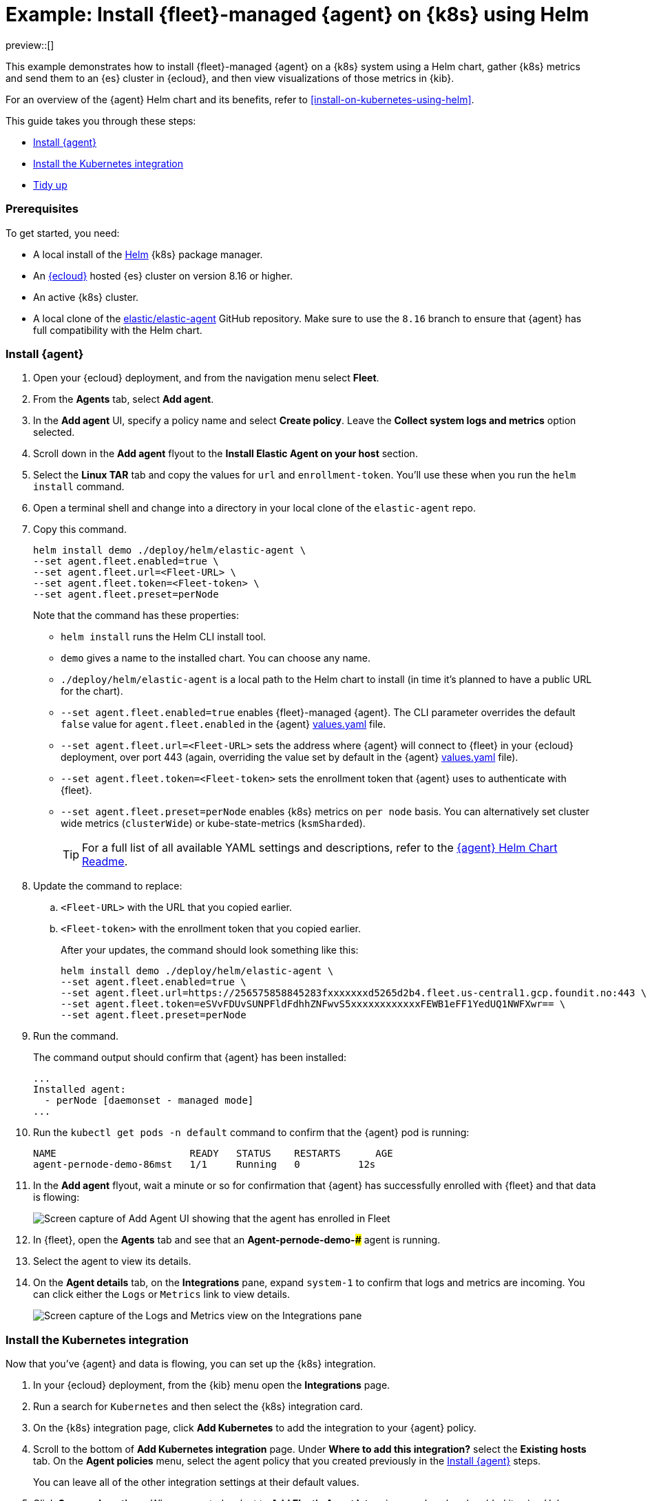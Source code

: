 [[example-kubernetes-fleet-managed-agent-helm]]
= Example: Install {fleet}-managed {agent} on {k8s} using Helm

preview::[]

This example demonstrates how to install {fleet}-managed {agent} on a {k8s} system using a Helm chart, gather {k8s} metrics and send them to an {es} cluster in {ecloud}, and then view visualizations of those metrics in {kib}.

For an overview of the {agent} Helm chart and its benefits, refer to <<install-on-kubernetes-using-helm>>.

This guide takes you through these steps:

* <<agent-fleet-managed-helm-example-install-agent>>
* <<agent-fleet-managed-helm-example-install-integration>>
* <<agent-fleet-managed-helm-example-tidy-up>>


[discrete]
[[agent-fleet-managed-helm-example-prereqs]]
=== Prerequisites

To get started, you need:

* A local install of the link:https://helm.sh/[Helm] {k8s} package manager.
* An link:{ess-trial}[{ecloud}] hosted {es} cluster on version 8.16 or higher.
* An active {k8s} cluster.
* A local clone of the link:https://github.com/elastic/elastic-agent/tree/8.16[elastic/elastic-agent] GitHub repository. Make sure to use the `8.16` branch to ensure that {agent} has full compatibility with the Helm chart.

[discrete]
[[agent-fleet-managed-helm-example-install-agent]]
=== Install {agent}

. Open your {ecloud} deployment, and from the navigation menu select **Fleet**.
. From the **Agents** tab, select **Add agent**.
. In the **Add agent** UI, specify a policy name and select **Create policy**. Leave the **Collect system logs and metrics** option selected.
. Scroll down in the **Add agent** flyout to the **Install Elastic Agent on your host** section.
. Select the **Linux TAR** tab and copy the values for `url` and `enrollment-token`. You'll use these when you run the `helm install` command.
. Open a terminal shell and change into a directory in your local clone of the `elastic-agent` repo.
. Copy this command.
+
[source,sh]
----
helm install demo ./deploy/helm/elastic-agent \
--set agent.fleet.enabled=true \
--set agent.fleet.url=<Fleet-URL> \
--set agent.fleet.token=<Fleet-token> \
--set agent.fleet.preset=perNode
----
+
Note that the command has these properties:

* `helm install` runs the Helm CLI install tool.
* `demo` gives a name to the installed chart. You can choose any name.
* `./deploy/helm/elastic-agent` is a local path to the Helm chart to install (in time it's planned to have a public URL for the chart).
* `--set agent.fleet.enabled=true` enables {fleet}-managed {agent}. The CLI parameter overrides the default `false` value for `agent.fleet.enabled` in the {agent} link:https://github.com/elastic/elastic-agent/blob/main/deploy/helm/elastic-agent/values.yaml[values.yaml] file.
* `--set agent.fleet.url=<Fleet-URL>` sets the address where {agent} will connect to {fleet} in your {ecloud} deployment, over port 443 (again, overriding the value set by default in the {agent} link:https://github.com/elastic/elastic-agent/blob/main/deploy/helm/elastic-agent/values.yaml[values.yaml] file).
* `--set agent.fleet.token=<Fleet-token>` sets the enrollment token that {agent} uses to authenticate with {fleet}.
* `--set agent.fleet.preset=perNode` enables {k8s} metrics on `per node` basis. You can alternatively set cluster wide metrics (`clusterWide`) or kube-state-metrics (`ksmSharded`).
+
--
TIP: For a full list of all available YAML settings and descriptions, refer to the link:https://github.com/elastic/elastic-agent/tree/main/deploy/helm/elastic-agent[{agent} Helm Chart Readme].
--
. Update the command to replace:
.. `<Fleet-URL>` with the URL that you copied earlier.
.. `<Fleet-token>` with the enrollment token that you copied earlier.
+
After your updates, the command should look something like this:
+
[source,sh]
----
helm install demo ./deploy/helm/elastic-agent \
--set agent.fleet.enabled=true \
--set agent.fleet.url=https://256575858845283fxxxxxxxd5265d2b4.fleet.us-central1.gcp.foundit.no:443 \
--set agent.fleet.token=eSVvFDUvSUNPFldFdhhZNFwvS5xxxxxxxxxxxxFEWB1eFF1YedUQ1NWFXwr== \
--set agent.fleet.preset=perNode
----

. Run the command.
+
The command output should confirm that {agent} has been installed:
+
[source,sh]
----
...
Installed agent:
  - perNode [daemonset - managed mode]
...
----

. Run the `kubectl get pods -n default` command to confirm that the {agent} pod is running:
+
[source,sh]
----
NAME                       READY   STATUS    RESTARTS      AGE
agent-pernode-demo-86mst   1/1     Running   0          12s
----

. In the **Add agent** flyout, wait a minute or so for confirmation that {agent} has successfully enrolled with {fleet} and that data is flowing:
+
[role="screenshot"]
image::images/helm-example-nodes-enrollment-confirmation.png[Screen capture of Add Agent UI showing that the agent has enrolled in Fleet]

. In {fleet}, open the **Agents** tab and see that an **Agent-pernode-demo-#####** agent is running.

. Select the agent to view its details.

. On the **Agent details** tab, on the **Integrations** pane, expand `system-1` to confirm that logs and metrics are incoming. You can click either the `Logs` or `Metrics` link to view details.
+
[role="screenshot"]
image::images/helm-example-nodes-logs-and-metrics.png[Screen capture of the Logs and Metrics view on the Integrations pane]


[discrete]
[[agent-fleet-managed-helm-example-install-integration]]
=== Install the Kubernetes integration

Now that you've {agent} and data is flowing, you can set up the {k8s} integration.

. In your {ecloud} deployment, from the {kib} menu open the **Integrations** page.
. Run a search for `Kubernetes` and then select the {k8s} integration card.
. On the {k8s} integration page, click **Add Kubernetes** to add the integration to your {agent} policy.
. Scroll to the bottom of **Add Kubernetes integration** page. Under **Where to add this integration?** select the **Existing hosts** tab. On the **Agent policies** menu, select the agent policy that you created previously in the <<agent-fleet-managed-helm-example-install-agent>> steps.
+
You can leave all of the other integration settings at their default values.
. Click **Save and continue**. When prompted, select to **Add Elastic Agent later** since you've already added it using Helm.
. On the {k8s} integration page, open the **Assets** tab and select the **[Metrics Kubernetes] Pods** dashboard.
+
On the dashboard, you can view the status of your {k8s} pods, including metrics on memory usage, CPU usage, and network throughput.
+
[role="screenshot"]
image::images/helm-example-fleet-metrics-dashboard.png[Screen capture of the Metrics Kubernetes pods dashboard]

You've successfully installed {agent} using Helm, and your {k8s} metrics data is available for viewing in {kib}.

[discrete]
[[agent-fleet-managed-helm-example-tidy-up]]
=== Tidy up

After you've run through this example, run the `helm uninstall` command to uninstall {agent}.

[source,sh]
----
helm uninstall demo
----

The uninstall should be confirmed as shown:

[source,sh]
----
release "demo" uninstalled
----

As a reminder, for full details about using the {agent} Helm chart refer to the link:https://github.com/elastic/elastic-agent/tree/main/deploy/helm/elastic-agent[{agent} Helm Chart Readme].
